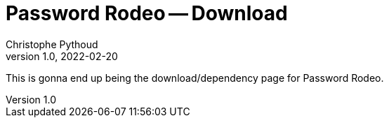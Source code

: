 = Password Rodeo -- Download
Christophe Pythoud
2022-02-20
:revnumber: 1.0
:example-caption!:
:source-highlighter: highlight.js
ifndef::imagesdir[:imagesdir: images]
ifndef::sourcedir[:sourcedir: ../../test/java/rodeo/password/pgencheck]

This is gonna end up being the download/dependency page for Password Rodeo.
